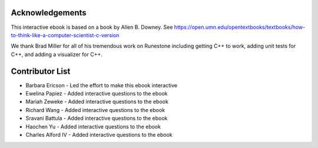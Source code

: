 ..  Copyright (C)  Barbara Ericson and Allen B. Downey

Acknowledgements
=================
This interactive ebook is based on a book by Allen B. Downey.  See
https://open.umn.edu/opentextbooks/textbooks/how-to-think-like-a-computer-scientist-c-version

We thank Brad Miller for all of his tremendous work on Runestone including getting C++ to work,
adding unit tests for C++, and adding a visualizer for C++.

Contributor List
==================
* Barbara Ericson - Led the effort to make this ebook interactive
* Ewelina Papiez - Added interactive questions to the ebook
* Mariah Zeweke - Added interactive questions to the ebook
* Richard Wang - Added interactive questions to the ebook
* Sravani Battula - Added interactive questions to the ebook
* Haochen Yu - Added interactive questions to the ebook
* Charles Alford IV - Added interactive questions to the ebook
